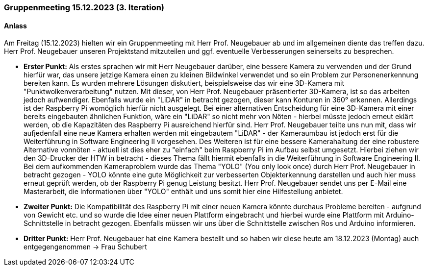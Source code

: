 === Gruppenmeeting 15.12.2023 (3. Iteration)
==== Anlass
Am Freitag (15.12.2023) hielten wir ein Gruppenmeeting mit Herr Prof. Neugebauer ab und im allgemeinen diente das treffen dazu. Herr Prof. Neugebauer unseren Projektstand mitzuteilen und ggf. eventuelle Verbesserungen seinerseits zu besprechen. 

- **Erster Punkt:** Als erstes sprachen wir mit Herr Neugebauer darüber, eine bessere Kamera zu verwenden und der Grund hierfür war, das unsere jetzige Kamera einen zu kleinen Bildwinkel verwendet und so ein Problem zur Personenerkennung bereiten kann. Es wurden mehrere Lösungen diskutiert, beispielsweise das wir eine 3D-Kamera mit "Punktwolkenverarbeitung" nutzen. Mit dieser, von Herr Prof. Neugebauer präsentierter 3D-Kamera, ist so das arbeiten jedoch aufwendiger. Ebenfalls wurde ein "LiDAR" in betracht gezogen, dieser kann Konturen in 360° erkennen. Allerdings ist der Raspberry Pi womöglich hierfür nicht ausgelegt. Bei einer alternativen Entscheidung für eine 3D-Kamera mit einer bereits eingebauten ähnlichen Funktion, wäre ein "LiDAR" so nicht mehr von Nöten - hierbei müsste jedoch erneut eklärt werden, ob die Kapazitäten des Raspberry Pi ausreichend hierfür sind. Herr Prof. Neugebauer teilte uns nun mit, dass wir aufjedenfall eine neue Kamera erhalten werden mit eingebautem "LiDAR" - der Kameraumbau ist jedoch erst für die Weiterführung in Software Engineering II vorgesehen. Des Weiteren ist für eine bessere Kamerahaltung der eine robustere Alternative vonnöten - aktuell ist dies eher zu "einfach" beim Raspberry Pi im Aufbau selbst umgesetzt. Hierbei ziehen wir den 3D-Drucker der HTW in betracht - dieses Thema fällt hiermit ebenfalls in die Weiterführung in Software Engineering II. Bei dem aufkommenden Kameraproblem wurde das Thema "YOLO" (You only look once) durch Herr Prof. Neugebauer in betracht gezogen - YOLO könnte eine gute Möglichkeit zur verbesserten Objekterkennung darstellen und auch hier muss erneut geprüft werden, ob der Raspberry Pi genug Leistung besitzt. Herr Prof. Neugebauer sendet uns per E-Mail eine Masterarbeit, die Informationen über "YOLO" enthält und uns somit hier eine Hilfestellung anbietet. 

- **Zweiter Punkt:** Die Kompatibilität des Raspberry Pi mit einer neuen Kamera könnte durchaus Probleme bereiten - aufgrund von Gewicht etc. und so wurde die Idee einer neuen Plattform eingebracht und hierbei wurde eine Plattform mit Arduino-Schnittstelle in betracht gezogen. Ebenfalls müssen wir uns über die Schnittstelle zwischen Ros und Arduino informieren. 

- **Dritter Punkt:** Herr Prof. Neugebauer hat eine Kamera bestellt und so haben wir diese heute am 18.12.2023 (Montag) auch entgegengenommen -> Frau Schubert


